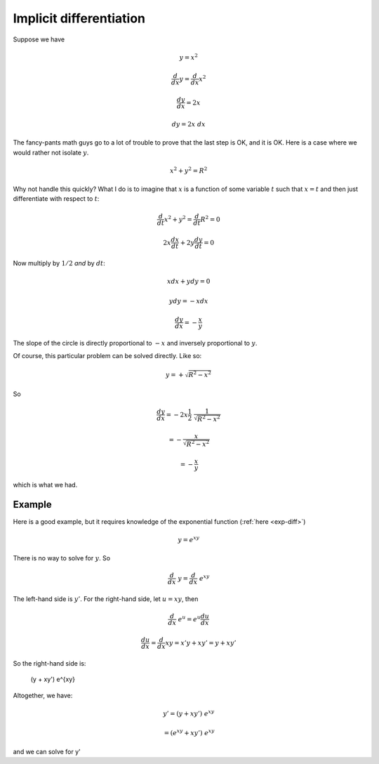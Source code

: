 .. _implicit-diff:

########################
Implicit differentiation
########################

Suppose we have

.. math::

    y = x^2
    
    \frac{d}{dx} y = \frac{d}{dx} x^2
    
    \frac{dy}{dx} = 2 x
    
    dy = 2 x \ dx
    
The fancy-pants math guys go to a lot of trouble to prove that the last step is OK, and it is OK.  Here is a case where we would rather not isolate :math:`y`.

.. math::

    x^2 + y^2 = R^2
    
Why not handle this quickly?  What I do is to imagine that :math:`x` is a function of some variable :math:`t` such that :math:`x = t` and then just differentiate with respect to :math:`t`:

.. math::

    \frac{d}{dt} x^2 + y^2 = \frac{d}{dt} R^2 = 0
    
    2 x \frac{dx}{dt} + 2 y \frac{dy}{dt} = 0
    
Now multiply by :math:`1/2` *and* by :math:`dt`:

.. math::

    x dx + y dy = 0
    
    y dy = - x dx
    
    \frac{dy}{dx} = - \frac{x}{y}

The slope of the circle is directly proportional to :math:`-x` and inversely proportional to :math:`y`.

Of course, this particular problem can be solved directly.  Like so:

.. math::

    y = + \sqrt{R^2 - x^2}

So

.. math::
    
    \frac{dy}{dx} = - 2 x \frac{1}{2} \ \frac{1}{\sqrt{R^2 - x^2}}
    
    = - \frac{x}{\sqrt{R^2 - x^2}}
    
    = - \frac{x}{y}
    
which is what we had.

+++++++
Example
+++++++

Here is a good example, but it requires knowledge of the exponential function (:ref:`here <exp-diff>`)

.. math::

    y = e^{xy}

There is no way to solve for :math:`y`.  So

.. math::

    \frac{d}{dx} \ y = \frac{d}{dx} \ e^{xy}
    
The left-hand side is :math:`y'`.  For the right-hand side, let :math:`u = xy`, then

.. math::

    \frac{d}{dx} \ e^{u} = e^{u} \frac{du}{dx}

    \frac{du}{dx} = \frac{d}{dx} xy = x'y + xy' = y + xy'

So the right-hand side is:

    (y + xy') \ e^{xy}

Altogether, we have:

.. math::

    y' = (y + xy') \ e^{xy}

    =  (e^{xy} + xy') \ e^{xy}
    
and we can solve for y'

